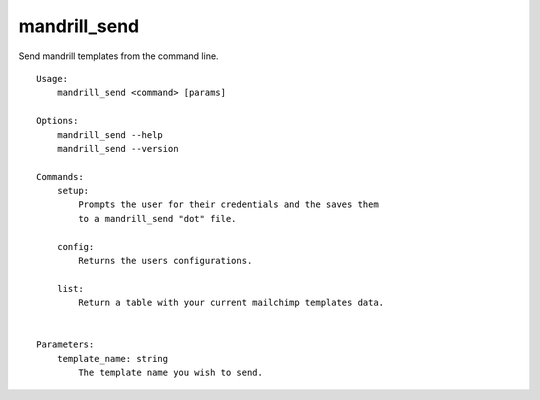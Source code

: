 mandrill\_send
==============

Send mandrill templates from the command line.

::

    Usage:
        mandrill_send <command> [params]

    Options:
        mandrill_send --help
        mandrill_send --version

    Commands:
        setup:
            Prompts the user for their credentials and the saves them
            to a mandrill_send "dot" file.

        config:
            Returns the users configurations.

        list:
            Return a table with your current mailchimp templates data. 


    Parameters:
        template_name: string
            The template name you wish to send.

